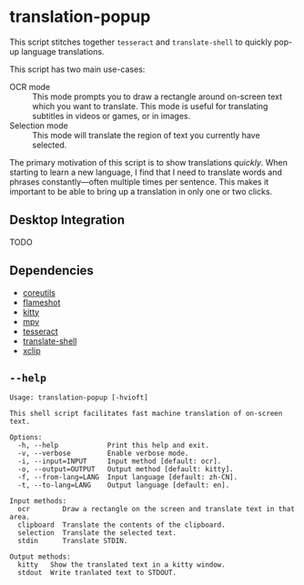* translation-popup

This script stitches together =tesseract= and =translate-shell= to quickly
pop-up language translations.

This script has two main use-cases:

 - OCR mode :: This mode prompts you to draw a rectangle around on-screen text
   which you want to translate. This mode is useful for translating subtitles in
   videos or games, or in images.
 - Selection mode :: This mode will translate the region of text you currently
   have selected.

The primary motivation of this script is to show translations /quickly/. When
starting to learn a new language, I find that I need to translate words and
phrases constantly—often multiple times per sentence. This makes it important to
be able to bring up a translation in only one or two clicks.

** Desktop Integration

TODO

** Dependencies

- [[https://www.gnu.org/software/coreutils/][coreutils]]
- [[https://flameshot.org/][flameshot]]
- [[https://sw.kovidgoyal.net/kitty/][kitty]]
- [[https://mpv.io/][mpv]]
- [[https://github.com/tesseract-ocr/tesseract][tesseract]]
- [[https://github.com/soimort/translate-shell][translate-shell]]
- [[https://github.com/astrand/xclip][xclip]]

** =--help=

#+begin_src
Usage: translation-popup [-hvioft]

This shell script facilitates fast machine translation of on-screen text.

Options:
  -h, --help            Print this help and exit.
  -v, --verbose         Enable verbose mode.
  -i, --input=INPUT     Input method [default: ocr].
  -o, --output=OUTPUT   Output method [default: kitty].
  -f, --from-lang=LANG  Input language [default: zh-CN].
  -t, --to-lang=LANG    Output language [default: en].

Input methods:
  ocr        Draw a rectangle on the screen and translate text in that area.
  clipboard  Translate the contents of the clipboard.
  selection  Translate the selected text.
  stdin      Translate STDIN.

Output methods:
  kitty   Show the translated text in a kitty window.
  stdout  Write tranlated text to STDOUT.
#+end_src
